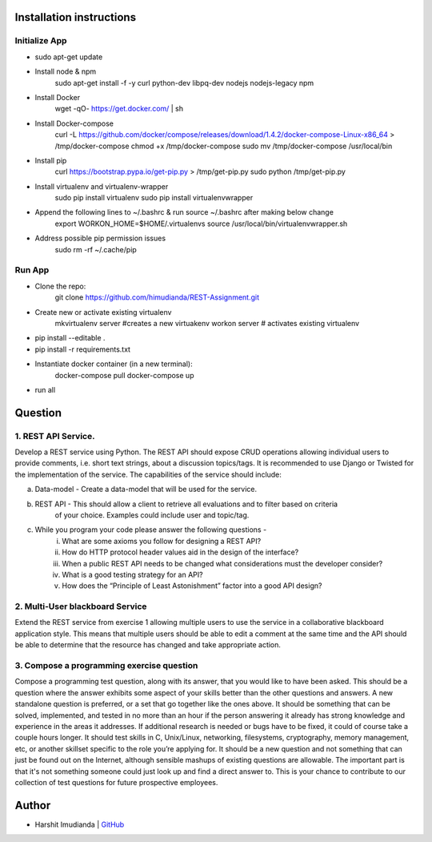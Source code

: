 Installation instructions
^^^^^^^^^^^^^^^^^^^^^^^^^

Initialize App
-------------------------------------------

- sudo apt-get update
- Install node & npm
    sudo apt-get install -f -y curl python-dev libpq-dev nodejs nodejs-legacy npm
- Install Docker
    wget -qO- https://get.docker.com/ | sh
- Install Docker-compose
    curl -L https://github.com/docker/compose/releases/download/1.4.2/docker-compose-Linux-x86_64 > /tmp/docker-compose
    chmod +x /tmp/docker-compose
    sudo mv /tmp/docker-compose /usr/local/bin
- Install pip
    curl https://bootstrap.pypa.io/get-pip.py > /tmp/get-pip.py
    sudo python /tmp/get-pip.py
- Install virtualenv and virtualenv-wrapper
    sudo pip install virtualenv
    sudo pip install virtualenvwrapper
- Append the following lines to ~/.bashrc & run source ~/.bashrc after making below change
    export WORKON_HOME=$HOME/.virtualenvs
    source /usr/local/bin/virtualenvwrapper.sh
- Address possible pip permission issues
    sudo rm -rf ~/.cache/pip


Run App
--------------------------------------

- Clone the repo:
    git clone https://github.com/himudianda/REST-Assignment.git
- Create new or activate existing virtualenv
    mkvirtualenv server #creates a new virtuakenv
    workon server # activates existing virtualenv
- pip install --editable .
- pip install -r requirements.txt
- Instantiate docker container (in a new terminal):
    docker-compose pull
    docker-compose up
- run all


Question
^^^^^^^^^^^^^^^^

1. REST API Service.
--------------------------------------

Develop a REST service using Python. The REST API should expose CRUD operations allowing
individual users to provide comments, i.e. short text strings, about a discussion topics/tags. It is
recommended to use Django or Twisted for the implementation of the service. The capabilities of the
service should include:

a. Data-model - Create a data-model that will be used for the service.

b. REST API - This should allow a client to retrieve all evaluations and to filter based on criteria
    of your choice. Examples could include user and topic/tag.

c. While you program your code please answer the following questions -
    i. What are some axioms you follow for designing a REST API?
    ii. How do HTTP protocol header values aid in the design of the interface?
    iii. When a public REST API needs to be changed what considerations must the developer consider?
    iv. What is a good testing strategy for an API?
    v. How does the “Principle of Least Astonishment” factor into a good API design?

2. Multi-User blackboard Service
--------------------------------------

Extend the REST service from exercise 1 allowing multiple users to use the service in a collaborative
blackboard application style. This means that multiple users should be able to edit a comment at the
same time and the API should be able to determine that the resource has changed and take appropriate
action.

3. Compose a programming exercise question
------------------------------------------

Compose a programming test question, along with its answer, that you would like to have been asked.
This should be a question where the answer exhibits some aspect of your skills better than the other
questions and answers. A new standalone question is preferred, or a set that go together like the ones
above. It should be something that can be solved, implemented, and tested in no more than an hour if
the person answering it already has strong knowledge and experience in the areas it addresses. If
additional research is needed or bugs have to be fixed, it could of course take a couple hours longer. It
should test skills in C, Unix/Linux, networking, filesystems, cryptography, memory management, etc, or
another skillset specific to the role you’re applying for. It should be a new question and not something
that can just be found out on the Internet, although sensible mashups of existing questions are allowable.
The important part is that it's not something someone could just look up and find a direct answer to. This
is your chance to contribute to our collection of test questions for future prospective employees.


Author
^^^^^^^^^^^^^^^^

- Harshit Imudianda | `GitHub <https://github.com/himudianda>`_
